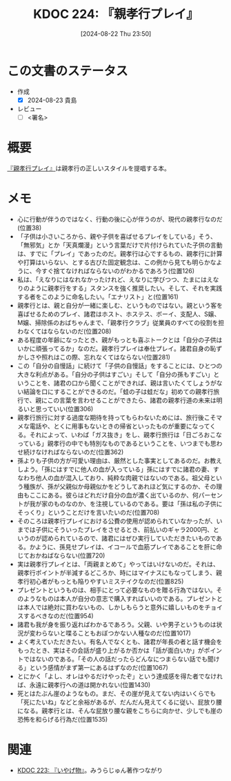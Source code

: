 :properties:
:ID: 20240822T235059
:end:
#+title:      KDOC 224: 『親孝行プレイ』
#+date:       [2024-08-22 Thu 23:50]
#+filetags:   :draft:book:
#+identifier: 20240822T235059

# (denote-rename-file-using-front-matter (buffer-file-name) 0)
# (save-excursion (while (re-search-backward ":draft" nil t) (replace-match "")))
# (flush-lines "^\\#\s.+?")

# ====ポリシー。
# 1ファイル1アイデア。
# 1ファイルで内容を完結させる。
# 常にほかのエントリとリンクする。
# 自分の言葉を使う。
# 参考文献を残しておく。
# 文献メモの場合は、感想と混ぜないこと。1つのアイデアに反する
# ツェッテルカステンの議論に寄与するか
# 頭のなかやツェッテルカステンにある問いとどのようにかかわっているか
# エントリ間の接続を発見したら、接続エントリを追加する。カード間にあるリンクの関係を説明するカード。
# アイデアがまとまったらアウトラインエントリを作成する。リンクをまとめたエントリ。
# エントリを削除しない。古いカードのどこが悪いかを説明する新しいカードへのリンクを追加する。
# 恐れずにカードを追加する。無意味の可能性があっても追加しておくことが重要。

# ====永久保存メモのルール。
# 自分の言葉で書く。
# 後から読み返して理解できる。
# 他のメモと関連付ける。
# ひとつのメモにひとつのことだけを書く。
# メモの内容は1枚で完結させる。
# 論文の中に組み込み、公表できるレベルである。

# ====価値があるか。
# その情報がどういった文脈で使えるか。
# どの程度重要な情報か。
# そのページのどこが本当に必要な部分なのか。

* この文書のステータス
- 作成
  - [X] 2024-08-23 貴島
- レビュー
  - [ ] <署名>
# (progn (kill-line -1) (insert (format "  - [X] %s 貴島" (format-time-string "%Y-%m-%d"))))

# 関連をつけた。
# タイトルがフォーマット通りにつけられている。
# 内容をブラウザに表示して読んだ(作成とレビューのチェックは同時にしない)。
# 文脈なく読めるのを確認した。
# おばあちゃんに説明できる。
# いらない見出しを削除した。
# タグを適切にした。
# すべてのコメントを削除した。
* 概要
# 本文(タイトルをつける)。
[[https://amzn.to/3YTOgnK][『親孝行プレイ』]]は親孝行の正しいスタイルを提唱する本。
* メモ
- 心に行動が伴うのではなく、行動の後に心が伴うのが、現代の親孝行なのだ(位置38)
- 「子供は小さいころから、親や子供を喜ばせるプレイをしている」そう、「無邪気」とか「天真爛漫」という言葉だけで片付けられていた子供の言動は、すでに「プレイ」であったのだ。親孝行は心でするもの、親孝行に計算や打算はいらない、とする古びた固定観念は、この例から見ても明らかなように、今すぐ捨てなければならないのがわかるであろう(位置126)
- 私は、「えなりにはなれなかったけれど、えなりに学びつつ、たまにはえなりのように親孝行をする」スタンスを強く推奨したい。そして、それを実践する者をこのように命名したい。「エナリスト」と(位置161)
- 親孝行とは、親と自分が一緒に楽しむ、というものではない。親という客を喜ばせるためのプレイ、諸君はホスト、ホステス、ボーイ、支配人、S嬢、M嬢、掃除係のおばちゃんまで、「親孝行クラブ」従業員のすべての役割を担わなくてはならないのだ(位置208)
- ある程度の年齢になったとき、親がもっとも喜ぶトークとは「自分の子供はいかに頑張ってるか」なのだ。親孝行プレイは奉仕プレイ。諸君自身の恥ずかしさや照れはこの際、忘れなくてはならない(位置281)
- この「自分の自慢話」に続けて「子供の自慢話」をすることには、ひとつの大きな利点がある。「自分の子供はすごい」そして「自分の孫もすごい」ということを、諸君の口から聞くことができれば、親は言いたくてしょうがない結論を口にすることができるのだ。「蛙の子は蛙だな」初めての親孝行旅行で、親にこの言葉を言わせることができたら、諸君の親孝行道の未来は明るいと思っていい(位置306)
- 親孝行旅行に対する過度な期待を持ってもらわないためには、旅行後こそマメな電話や、とくに用事もないときの帰省といったものが重要になってくる。それによって、いわば「ガス抜き」をし、親孝行旅行は「日ごろおこなっている」親孝行の中でも特別なものであるということを、いつまでも思わせ続けなければならないのだ(位置362)
- 孫よりも子供の方が可愛い理由は、厳然とした事実としてあるのだ。お教えしよう。「孫にはすでに他人の血が入っている」孫にはすでに諸君の妻、すなわち他人の血が混入しており、純粋な肉親ではないのである。祖父母という種族が、孫が父親似か母親似かをどうしてあれほど気にするのか、その理由もここにある。彼らはどれだけ自分の血が濃く出ているのか、何パーセントが我が家のものなのか、を注視しているのである。要は「孫は私の子供にそっくり」ということだけを言いたいのだ(位置708)
- そのころは親孝行プレイにおける公費の使用が認められていなかったが、いまでは子供にそういったプレイをさせるとき、前払いのギャラ2000円、というのが認められているので、諸君にはぜひ実行していただきたいものである。かように、孫見せプレイは、イコールで血筋プレイであることを肝に命じておかねばならない(位置720)
- 実は親孝行プレイとは、「両親まとめて」やってはいけないのだ。それは、親孝行ポイントが半減するどころか、時にはマイナスにもなってしまう、親孝行初心者がもっとも陥りやすいミステイクなのだ(位置825)
- プレゼントというものは、相手にとって必要なものを贈る行為ではない。そのようなものは本人が自分の意志で購入すればいいのである。プレゼントとは本人では絶対に買わないもの、しかしもらうと意外に嬉しいものをチョイスするべきなのだ(位置954)
- 諸君も我が身を振り返ればわかるであろう。父親、いや男子というものは状況が変わらないと喋ることもおぼつかない人種なのだ(位置1017)
- よく考えていただきたい。有名人でなくとも、諸君が年長の者と話す機会をもったとき、実はその会話が盛り上がるか否かは「話が面白いか」がポイントではないのである。「その人の話だったらどんなにつまらない話でも聞ける」という感情がまず第一にあるはずなのだ(位置1067)
- とにかく「よし、オレはやるだけやったぞ」という達成感を得た者でなければ、永遠に親孝行への道は開かれない(位置1430)
- 死とはたぶん崖のようなもの。まだ、その崖が見えてない内はいくらでも「死にたいね」などと余裕があるが、だんだん見えてくるに従い、屁放り腰になる。親孝行とは、そんな屁放り腰な親をこちらに向かせ、少しでも崖の恐怖を和らげる行為だ(位置1535)
* 関連
# 関連するエントリ。なぜ関連させたか理由を書く。意味のあるつながりを意識的につくる。
# この事実は自分のこのアイデアとどう整合するか。
# この現象はあの理論でどう説明できるか。
# ふたつのアイデアは互いに矛盾するか、互いを補っているか。
# いま聞いた内容は以前に聞いたことがなかったか。
# メモ y についてメモ x はどういう意味か。
- [[id:20240822T234552][KDOC 223: 『いやげ物』]]。みうらじゅん著作つながり
